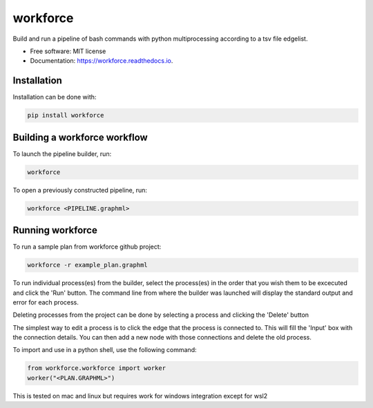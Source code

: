 =========
workforce
=========


.. image:: https://img.shields.io/pypi/v/workforce.svg
        :target: https://pypi.python.org/pypi/workforce

.. image:: https://img.shields.io/travis/theoportlock/workforce.svg
        :target: https://travis-ci.com/theoportlock/workforce

.. image:: https://readthedocs.org/projects/workforce/badge/?version=latest
        :target: https://workforce.readthedocs.io/en/latest/?badge=latest
        :alt: Documentation Status


Build and run a pipeline of bash commands with python multiprocessing according to a tsv file edgelist.

* Free software: MIT license
* Documentation: https://workforce.readthedocs.io.


Installation
------------
Installation can be done with:

.. code-block:: bash

   pip install workforce

Building a workforce workflow
-----------------------------
To launch the pipeline builder, run:

.. code-block:: bash

   workforce

To open a previously constructed pipeline, run:

.. code-block:: bash

   workforce <PIPELINE.graphml>

Running workforce
-----------------
To run a sample plan from workforce github project:

.. code-block:: bash

   workforce -r example_plan.graphml

To run individual process(es) from the builder, select the process(es) in the order that you wish them to be excecuted and click the 'Run' button. The command line from where the builder was launched will display the standard output and error for each process.

Deleting processes from the project can be done by selecting a process and clicking the 'Delete' button

The simplest way to edit a process is to click the edge that the process is connected to. This will fill the 'Input' box with the connection details. You can then add a new node with those connections and delete the old process.

To import and use in a python shell, use the following command:

.. code-block:: python

   from workforce.workforce import worker
   worker("<PLAN.GRAPHML>")


This is tested on mac and linux but requires work for windows integration except for wsl2
